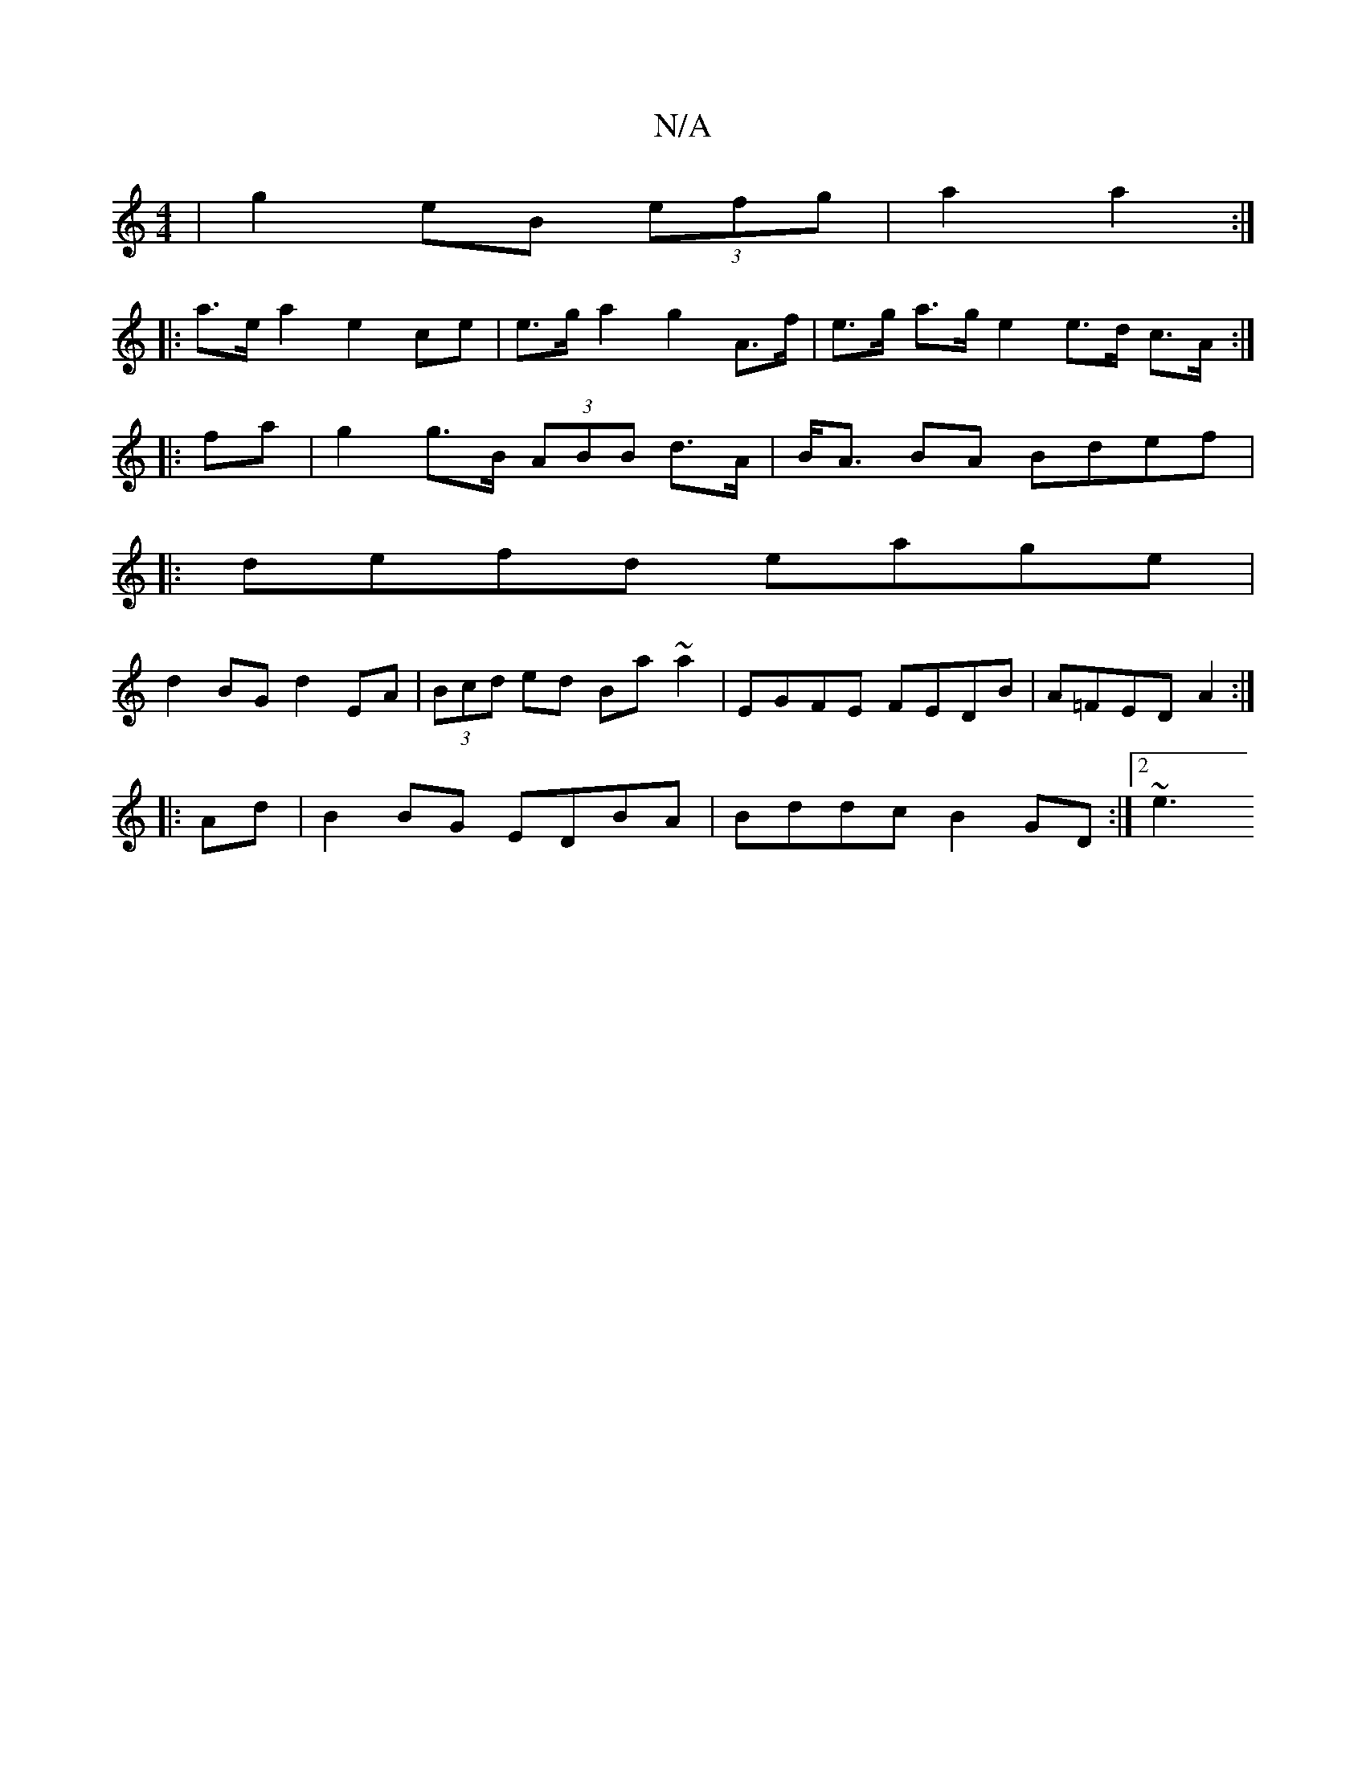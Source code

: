 X:1
T:N/A
M:4/4
R:N/A
K:Cmajor
|g2eB (3efg|a2 a2 :|
|: a>e a2 e2 ce | e>g a2 g2 A>f |e>g a>g e2e>d c>A:|
|:fa|g2 g>B (3ABB d>A|B<A BA Bdef|
|:defd eage|
d2BG d2EA|(3Bcd ed Ba~a2|EGFE FEDB|A=FED A2:|
|:Ad|B2BG EDBA|Bddc B2GD:|2 ~e3 